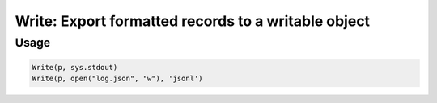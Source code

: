 Write: Export formatted records to a writable object
====================================================

.. py:currentmodule:: textform

.. py:class:: Write(source, outfile[, format='csv'[, **config]])

    The ``Write`` transform writes records to a stream using a specified format.
    It has no impact on the stream except to write the records as they come in.
    ``Write`` is the logical inverse of :py:class:`Read`.

    .. py:attribute:: source
        :type: Transform

    .. py:attribute:: outfile
        :type: writable

        The stream where the data will be sent.

    .. py:attribute:: format
        :type: writable

        The format to generate the output in.

        Supported writing formats are:

        * ``csv`` Comma-Separated Values
        * ``json`` JavaScript Object Notation (an array of objects)
        * ``jsonl`` JavaScript Object Notation lines (one object per row)
        * ``md`` GitHub Markdown
        * ``py`` Python *dict*\ s
        * ``rst`` CSV format escaped for reStructured text

    .. py:attribute:: config
        :type: kwargs

        Extra arguments to be passed to the formatting object.


Usage
^^^^^

.. code-block:: python

   Write(p, sys.stdout)
   Write(p, open("log.json", "w"), 'jsonl')

